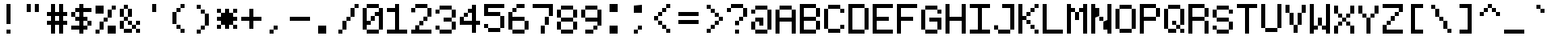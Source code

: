 SplineFontDB: 3.2
FontName: 5x7ascii
FullName: 5x7ascii
FamilyName: F5x7ascii
Weight: Regular
Copyright: Copyright (c) 2020, Indiana Kernick
UComments: "2019-3-31: Created with FontForge (http://fontforge.org)"
Version: 001.000
ItalicAngle: 0
UnderlinePosition: 0
UnderlineWidth: 0
Ascent: 16
Descent: 0
InvalidEm: 0
LayerCount: 2
Layer: 0 0 "Back" 1
Layer: 1 0 "Fore" 0
XUID: [1021 489 430796462 7463168]
StyleMap: 0x0000
FSType: 0
OS2Version: 0
OS2_WeightWidthSlopeOnly: 0
OS2_UseTypoMetrics: 1
CreationTime: 1554010451
ModificationTime: 1592381313
PfmFamily: 17
TTFWeight: 400
TTFWidth: 5
LineGap: 2
VLineGap: 0
OS2TypoAscent: 0
OS2TypoAOffset: 1
OS2TypoDescent: 0
OS2TypoDOffset: 1
OS2TypoLinegap: 2
OS2WinAscent: 0
OS2WinAOffset: 1
OS2WinDescent: 0
OS2WinDOffset: 1
HheadAscent: 0
HheadAOffset: 1
HheadDescent: 0
HheadDOffset: 1
OS2Vendor: 'PfEd'
MarkAttachClasses: 1
DEI: 91125
LangName: 1033
Encoding: UnicodeBmp
UnicodeInterp: none
NameList: AGL For New Fonts
DisplaySize: -48
AntiAlias: 0
FitToEm: 0
WinInfo: 0 27 8
BeginPrivate: 0
EndPrivate
Grid
0 0 m 5
 0 14 l 5
 10 14 l 5
 10 0 l 5
 0 0 l 5
EndSplineSet
TeXData: 1 0 0 786432 393216 262144 655360 1048576 262144 783286 444596 497025 792723 393216 433062 380633 303038 157286 324010 404750 52429 2506097 1059062 262144
BeginChars: 65537 115

StartChar: exclam
Encoding: 33 33 0
Width: 12
VWidth: 0
Flags: HW
LayerCount: 2
Fore
SplineSet
4 2 m 29
 6 2 l 25
 6 0 l 25
 4 0 l 25
 4 2 l 29
4 14 m 1
 6 14 l 1
 6 4 l 1
 4 4 l 1
 4 14 l 1
EndSplineSet
Validated: 1
EndChar

StartChar: quotedbl
Encoding: 34 34 1
Width: 12
VWidth: 0
Flags: HW
LayerCount: 2
Fore
SplineSet
2 14 m 29
 4 14 l 25
 4 10 l 25
 2 10 l 25
 2 14 l 29
6 14 m 25
 8 14 l 25
 8 10 l 25
 6 10 l 25
 6 14 l 25
EndSplineSet
Validated: 1
EndChar

StartChar: numbersign
Encoding: 35 35 2
Width: 12
VWidth: 0
Flags: HW
LayerCount: 2
Fore
SplineSet
6 8 m 29
 4 8 l 25
 4 6 l 25
 6 6 l 25
 6 8 l 29
2 14 m 25
 4 14 l 25
 4 10 l 25
 6 10 l 25
 6 14 l 25
 8 14 l 25
 8 10 l 25
 10 10 l 25
 10 8 l 25
 8 8 l 25
 8 6 l 25
 10 6 l 25
 10 4 l 25
 8 4 l 25
 8 0 l 25
 6 0 l 25
 6 4 l 25
 4 4 l 25
 4 0 l 25
 2 0 l 25
 2 4 l 25
 0 4 l 25
 0 6 l 25
 2 6 l 25
 2 8 l 25
 0 8 l 25
 0 10 l 25
 2 10 l 25
 2 14 l 25
EndSplineSet
Validated: 1
EndChar

StartChar: dollar
Encoding: 36 36 3
Width: 12
VWidth: 0
Flags: HW
LayerCount: 2
Fore
SplineSet
8 6 m 5
 8 4 l 5
 10 4 l 5
 10 6 l 5
 8 6 l 5
0 10 m 1
 0 8 l 1
 2 8 l 1
 2 10 l 1
 0 10 l 1
4 14 m 25
 6 14 l 25
 6 12 l 25
 10 12 l 1
 10 10 l 1
 6 10 l 25
 6 8 l 25
 8 8 l 25
 8 6 l 25
 6 6 l 25
 6 4 l 25
 8 4 l 25
 8 2 l 25
 6 2 l 25
 6 0 l 25
 4 0 l 25
 4 2 l 25
 0 2 l 25
 0 4 l 25
 4 4 l 25
 4 6 l 25
 2 6 l 25
 2 8 l 25
 4 8 l 25
 4 10 l 25
 2 10 l 25
 2 12 l 25
 4 12 l 25
 4 14 l 25
EndSplineSet
Validated: 5
EndChar

StartChar: percent
Encoding: 37 37 4
Width: 12
VWidth: 0
Flags: HW
LayerCount: 2
Fore
SplineSet
0 14 m 1
 0 10 l 1
 4 10 l 1
 4 14 l 1
 0 14 l 1
10 0 m 1
 10 4 l 1
 6 4 l 1
 6 0 l 1
 10 0 l 1
6 8 m 1
 6 6 l 1
 4 6 l 1
 4 8 l 1
 6 8 l 1
6 12 m 1
 6 8 l 1
 8 8 l 1
 8 12 l 1
 6 12 l 1
2 2 m 1
 2 6 l 1
 4 6 l 1
 4 2 l 5
 2 2 l 1
0 0 m 1
 0 2 l 1
 2 2 l 1
 2 0 l 1
 0 0 l 1
8 14 m 1
 8 12 l 1
 10 12 l 1
 10 14 l 1
 8 14 l 1
EndSplineSet
Validated: 5
EndChar

StartChar: ampersand
Encoding: 38 38 5
Width: 12
VWidth: 0
Flags: HW
LayerCount: 2
Fore
SplineSet
6 6 m 5
 6 4 l 5
 4 4 l 5
 4 6 l 5
 6 6 l 5
10 6 m 1
 10 4 l 1
 8 4 l 1
 8 6 l 1
 10 6 l 1
8 2 m 1
 8 0 l 1
 10 0 l 1
 10 2 l 1
 8 2 l 1
6 4 m 1
 6 2 l 1
 8 2 l 1
 8 4 l 1
 6 4 l 1
2 2 m 1
 2 0 l 1
 6 0 l 1
 6 2 l 1
 2 2 l 1
2 6 m 1
 2 2 l 1
 0 2 l 1
 0 6 l 1
 2 6 l 1
4 8 m 1
 4 6 l 1
 2 6 l 1
 2 8 l 1
 4 8 l 1
4 12 m 1
 4 8 l 1
 6 8 l 1
 6 12 l 1
 4 12 l 1
2 12 m 1
 2 8 l 1
 0 8 l 1
 0 12 l 1
 2 12 l 1
2 14 m 1
 2 12 l 1
 4 12 l 1
 4 14 l 1
 2 14 l 1
EndSplineSet
Validated: 5
EndChar

StartChar: quotesingle
Encoding: 39 39 6
Width: 12
VWidth: 0
Flags: HW
LayerCount: 2
Fore
SplineSet
6 14 m 5
 6 10 l 5
 4 10 l 5
 4 14 l 5
 6 14 l 5
EndSplineSet
Validated: 1
EndChar

StartChar: parenleft
Encoding: 40 40 7
Width: 12
VWidth: 0
Flags: HW
LayerCount: 2
Fore
SplineSet
6 2 m 5
 6 0 l 5
 8 0 l 5
 8 2 l 5
 6 2 l 5
4 4 m 1
 4 2 l 1
 6 2 l 1
 6 4 l 1
 4 4 l 1
6 12 m 1
 6 14 l 1
 8 14 l 1
 8 12 l 1
 6 12 l 1
4 10 m 1
 4 12 l 1
 6 12 l 1
 6 10 l 1
 4 10 l 1
2 10 m 1
 2 4 l 1
 4 4 l 1
 4 10 l 1
 2 10 l 1
EndSplineSet
Validated: 5
EndChar

StartChar: parenright
Encoding: 41 41 8
Width: 12
VWidth: 0
Flags: HW
LayerCount: 2
Fore
SplineSet
4 2 m 5
 4 0 l 5
 2 0 l 5
 2 2 l 5
 4 2 l 5
6 4 m 1
 6 2 l 1
 4 2 l 1
 4 4 l 1
 6 4 l 1
6 10 m 1
 6 4 l 1
 8 4 l 1
 8 10 l 1
 6 10 l 1
4 12 m 1
 4 10 l 1
 6 10 l 1
 6 12 l 1
 4 12 l 1
2 14 m 1
 2 12 l 1
 4 12 l 1
 4 14 l 1
 2 14 l 1
EndSplineSet
Validated: 5
EndChar

StartChar: asterisk
Encoding: 42 42 9
Width: 12
VWidth: 0
Flags: HW
LayerCount: 2
Fore
SplineSet
4 12 m 29
 6 12 l 25
 6 10 l 25
 8 10 l 25
 8 8 l 25
 10 8 l 25
 10 6 l 25
 8 6 l 25
 8 4 l 25
 6 4 l 25
 6 2 l 25
 4 2 l 25
 4 4 l 25
 2 4 l 25
 2 6 l 25
 0 6 l 25
 0 8 l 25
 2 8 l 25
 2 10 l 25
 4 10 l 25
 4 12 l 29
8 4 m 1
 8 2 l 1
 10 2 l 1
 10 4 l 1
 8 4 l 1
2 4 m 1
 2 2 l 1
 0 2 l 1
 0 4 l 1
 2 4 l 1
8 12 m 1
 8 10 l 1
 10 10 l 1
 10 12 l 1
 8 12 l 1
0 12 m 1
 0 10 l 1
 2 10 l 1
 2 12 l 1
 0 12 l 1
EndSplineSet
Validated: 5
EndChar

StartChar: plus
Encoding: 43 43 10
Width: 12
VWidth: 0
Flags: HW
LayerCount: 2
Fore
SplineSet
4 12 m 29
 6 12 l 25
 6 8 l 25
 10 8 l 25
 10 6 l 25
 6 6 l 25
 6 2 l 25
 4 2 l 25
 4 6 l 25
 0 6 l 25
 0 8 l 25
 4 8 l 25
 4 12 l 29
EndSplineSet
Validated: 1
EndChar

StartChar: comma
Encoding: 44 44 11
Width: 12
VWidth: 0
Flags: HW
LayerCount: 2
Fore
SplineSet
4 4 m 29
 6 4 l 25
 6 2 l 25
 4 2 l 25
 4 4 l 29
2 0 m 25
 2 2 l 25
 4 2 l 25
 4 0 l 25
 2 0 l 25
EndSplineSet
Validated: 5
EndChar

StartChar: hyphen
Encoding: 45 45 12
Width: 12
VWidth: 0
Flags: HW
LayerCount: 2
Fore
SplineSet
0 8 m 29
 10 8 l 25
 10 6 l 25
 0 6 l 25
 0 8 l 29
EndSplineSet
Validated: 1
EndChar

StartChar: period
Encoding: 46 46 13
Width: 12
VWidth: 0
Flags: HW
LayerCount: 2
Fore
SplineSet
2 0 m 5
 2 4 l 5
 6 4 l 5
 6 0 l 5
 2 0 l 5
EndSplineSet
Validated: 1
EndChar

StartChar: slash
Encoding: 47 47 14
Width: 12
VWidth: 0
Flags: HW
LayerCount: 2
Fore
SplineSet
8 12 m 5
 8 14 l 5
 10 14 l 5
 10 12 l 5
 8 12 l 5
6 8 m 1
 6 12 l 1
 8 12 l 1
 8 8 l 1
 6 8 l 1
4 6 m 1
 4 8 l 1
 6 8 l 1
 6 6 l 1
 4 6 l 1
2 2 m 1
 2 6 l 1
 4 6 l 1
 4 2 l 1
 2 2 l 1
0 0 m 1
 0 2 l 1
 2 2 l 1
 2 0 l 1
 0 0 l 1
EndSplineSet
Validated: 5
EndChar

StartChar: zero
Encoding: 48 48 15
Width: 12
VWidth: 0
Flags: HW
LayerCount: 2
Fore
SplineSet
8 12 m 29
 10 12 l 25
 10 2 l 25
 8 2 l 25
 8 8 l 25
 6 8 l 25
 6 10 l 25
 8 10 l 25
 8 12 l 29
0 12 m 25
 2 12 l 25
 2 6 l 25
 4 6 l 25
 4 4 l 25
 2 4 l 25
 2 2 l 25
 0 2 l 25
 0 12 l 25
4 8 m 1
 4 6 l 1
 6 6 l 1
 6 8 l 1
 4 8 l 1
2 0 m 1
 2 2 l 1
 8 2 l 1
 8 0 l 1
 2 0 l 1
2 14 m 1
 2 12 l 1
 8 12 l 1
 8 14 l 1
 2 14 l 1
EndSplineSet
Validated: 5
EndChar

StartChar: one
Encoding: 49 49 16
Width: 12
VWidth: 0
Flags: HW
LayerCount: 2
Fore
SplineSet
4 14 m 25
 6 14 l 25
 6 2 l 1
 10 2 l 1
 10 0 l 1
 0 0 l 1
 0 2 l 1
 4 2 l 1
 4 10 l 1
 0 10 l 1
 0 12 l 5
 4 12 l 1
 4 14 l 25
EndSplineSet
Validated: 1
EndChar

StartChar: two
Encoding: 50 50 17
Width: 12
VWidth: 0
Flags: HW
LayerCount: 2
Fore
SplineSet
2 4 m 29
 4 4 l 25
 4 2 l 25
 10 2 l 25
 10 0 l 25
 0 0 l 25
 0 2 l 25
 2 2 l 25
 2 4 l 29
4 6 m 1
 4 4 l 1
 6 4 l 1
 6 6 l 1
 4 6 l 1
8 8 m 1
 8 6 l 1
 6 6 l 1
 6 8 l 1
 8 8 l 1
8 12 m 1
 8 8 l 1
 10 8 l 1
 10 12 l 1
 8 12 l 1
2 12 m 1
 2 14 l 1
 8 14 l 1
 8 12 l 1
 2 12 l 1
0 12 m 1
 0 10 l 1
 2 10 l 1
 2 12 l 1
 0 12 l 1
EndSplineSet
Validated: 5
EndChar

StartChar: three
Encoding: 51 51 18
Width: 12
VWidth: 0
Flags: HW
LayerCount: 2
Fore
SplineSet
0 4 m 5
 0 2 l 5
 2 2 l 5
 2 4 l 5
 0 4 l 5
8 2 m 1
 8 0 l 1
 2 0 l 1
 2 2 l 1
 8 2 l 1
8 6 m 1
 8 2 l 1
 10 2 l 1
 10 6 l 1
 8 6 l 1
8 8 m 1
 8 6 l 1
 4 6 l 1
 4 8 l 1
 8 8 l 1
8 12 m 1
 8 8 l 1
 10 8 l 1
 10 12 l 1
 8 12 l 1
2 14 m 1
 2 12 l 1
 8 12 l 1
 8 14 l 1
 2 14 l 1
0 12 m 1
 0 10 l 1
 2 10 l 1
 2 12 l 1
 0 12 l 1
EndSplineSet
Validated: 5
EndChar

StartChar: four
Encoding: 52 52 19
Width: 12
VWidth: 0
Flags: HW
LayerCount: 2
Fore
SplineSet
2 10 m 5
 2 8 l 5
 4 8 l 5
 4 10 l 5
 2 10 l 5
8 0 m 25
 8 4 l 25
 10 4 l 25
 10 6 l 25
 8 6 l 25
 8 14 l 25
 6 14 l 25
 6 12 l 25
 4 12 l 25
 4 10 l 25
 6 10 l 25
 6 6 l 25
 2 6 l 25
 2 8 l 25
 0 8 l 25
 0 4 l 25
 6 4 l 25
 6 0 l 25
 8 0 l 25
EndSplineSet
Validated: 5
EndChar

StartChar: five
Encoding: 53 53 20
Width: 12
VWidth: 0
Flags: HW
LayerCount: 2
Fore
SplineSet
2 10 m 1053
0 14 m 25
 10 14 l 25
 10 12 l 25
 2 12 l 25
 2 10 l 25
 8 10 l 25
 8 8 l 25
 0 8 l 25
 0 14 l 25
8 2 m 1
 8 8 l 1
 10 8 l 1
 10 2 l 1
 8 2 l 1
2 2 m 1
 2 0 l 1
 8 0 l 1
 8 2 l 1
 2 2 l 1
0 4 m 1
 0 2 l 1
 2 2 l 1
 2 4 l 1
 0 4 l 1
EndSplineSet
Validated: 5
EndChar

StartChar: six
Encoding: 54 54 21
Width: 12
VWidth: 0
Flags: HW
LayerCount: 2
Fore
SplineSet
0 10 m 29
 2 10 l 25
 2 8 l 25
 8 8 l 25
 8 6 l 25
 2 6 l 25
 2 2 l 25
 0 2 l 25
 0 10 l 29
4 12 m 1
 4 14 l 1
 8 14 l 1
 8 12 l 1
 4 12 l 1
2 10 m 1
 2 12 l 1
 4 12 l 1
 4 10 l 1
 2 10 l 1
8 2 m 1
 8 6 l 1
 10 6 l 1
 10 2 l 1
 8 2 l 1
2 0 m 1
 2 2 l 1
 8 2 l 1
 8 0 l 1
 2 0 l 1
EndSplineSet
Validated: 5
EndChar

StartChar: seven
Encoding: 55 55 22
Width: 12
VWidth: 0
Flags: HW
LayerCount: 2
Fore
SplineSet
0 14 m 29
 10 14 l 25
 10 8 l 25
 8 8 l 25
 8 12 l 25
 0 12 l 25
 0 14 l 29
6 4 m 1
 6 8 l 1
 8 8 l 1
 8 4 l 1
 6 4 l 1
4 0 m 1
 4 4 l 1
 6 4 l 1
 6 0 l 1
 4 0 l 1
EndSplineSet
Validated: 5
EndChar

StartChar: eight
Encoding: 56 56 23
Width: 12
VWidth: 0
Flags: HW
LayerCount: 2
Fore
SplineSet
8 12 m 5
 8 8 l 5
 10 8 l 5
 10 12 l 5
 8 12 l 5
8 6 m 1
 8 2 l 1
 10 2 l 1
 10 6 l 1
 8 6 l 1
0 6 m 1
 0 2 l 1
 2 2 l 1
 2 6 l 1
 0 6 l 1
2 12 m 1
 2 8 l 1
 0 8 l 1
 0 12 l 1
 2 12 l 1
2 8 m 1
 2 6 l 1
 8 6 l 1
 8 8 l 1
 2 8 l 1
2 0 m 1
 2 2 l 1
 8 2 l 1
 8 0 l 1
 2 0 l 1
2 14 m 1
 2 12 l 1
 8 12 l 1
 8 14 l 1
 2 14 l 1
EndSplineSet
Validated: 5
EndChar

StartChar: nine
Encoding: 57 57 24
Width: 12
VWidth: 0
Flags: HW
LayerCount: 2
Fore
SplineSet
8 12 m 29
 10 12 l 25
 10 4 l 25
 8 4 l 25
 8 6 l 25
 2 6 l 25
 2 8 l 25
 8 8 l 25
 8 12 l 29
2 12 m 1
 2 8 l 1
 0 8 l 1
 0 12 l 1
 2 12 l 1
2 14 m 1
 2 12 l 1
 8 12 l 1
 8 14 l 1
 2 14 l 1
6 2 m 1
 6 4 l 1
 8 4 l 1
 8 2 l 1
 6 2 l 1
2 0 m 1
 2 2 l 1
 6 2 l 1
 6 0 l 1
 2 0 l 1
EndSplineSet
Validated: 5
EndChar

StartChar: colon
Encoding: 58 58 25
Width: 12
VWidth: 0
Flags: HW
LayerCount: 2
Fore
SplineSet
2 10 m 29
 2 14 l 25
 6 14 l 25
 6 10 l 25
 2 10 l 29
2 0 m 1
 2 4 l 1
 6 4 l 1
 6 0 l 1
 2 0 l 1
EndSplineSet
Validated: 1
EndChar

StartChar: semicolon
Encoding: 59 59 26
Width: 12
VWidth: 0
Flags: HW
LayerCount: 2
Fore
SplineSet
4 2 m 5
 4 4 l 5
 6 4 l 5
 6 2 l 5
 4 2 l 5
2 0 m 1
 2 2 l 1
 4 2 l 1
 4 0 l 1
 2 0 l 1
2 14 m 1
 2 10 l 1
 6 10 l 1
 6 14 l 1
 2 14 l 1
EndSplineSet
Validated: 5
EndChar

StartChar: less
Encoding: 60 60 27
Width: 12
VWidth: 0
Flags: HW
LayerCount: 2
Fore
SplineSet
6 2 m 5
 6 0 l 5
 8 0 l 5
 8 2 l 5
 6 2 l 5
4 2 m 1
 4 4 l 1
 6 4 l 1
 6 2 l 1
 4 2 l 1
2 6 m 1
 2 4 l 1
 4 4 l 1
 4 6 l 1
 2 6 l 1
6 12 m 1
 6 14 l 1
 8 14 l 1
 8 12 l 1
 6 12 l 1
4 10 m 1
 4 12 l 1
 6 12 l 1
 6 10 l 1
 4 10 l 1
2 8 m 1
 2 10 l 1
 4 10 l 1
 4 8 l 1
 2 8 l 1
0 8 m 1
 0 6 l 1
 2 6 l 1
 2 8 l 1
 0 8 l 1
EndSplineSet
Validated: 5
EndChar

StartChar: equal
Encoding: 61 61 28
Width: 12
VWidth: 0
Flags: HW
LayerCount: 2
Fore
SplineSet
0 6 m 29
 10 6 l 25
 10 4 l 25
 0 4 l 25
 0 6 l 29
0 10 m 25
 10 10 l 25
 10 8 l 25
 0 8 l 25
 0 10 l 25
EndSplineSet
Validated: 1
EndChar

StartChar: greater
Encoding: 62 62 29
Width: 12
VWidth: 0
Flags: HW
LayerCount: 2
Fore
SplineSet
2 2 m 5
 2 0 l 5
 4 0 l 5
 4 2 l 5
 2 2 l 5
6 4 m 1
 6 2 l 1
 4 2 l 1
 4 4 l 1
 6 4 l 1
8 6 m 1
 8 4 l 1
 6 4 l 1
 6 6 l 1
 8 6 l 1
8 6 m 1
 8 8 l 1
 10 8 l 1
 10 6 l 1
 8 6 l 1
6 10 m 1
 6 8 l 1
 8 8 l 1
 8 10 l 1
 6 10 l 1
4 12 m 1
 4 10 l 1
 6 10 l 1
 6 12 l 1
 4 12 l 1
2 14 m 1
 2 12 l 1
 4 12 l 1
 4 14 l 1
 2 14 l 1
EndSplineSet
Validated: 5
EndChar

StartChar: question
Encoding: 63 63 30
Width: 12
VWidth: 0
Flags: HW
LayerCount: 2
Fore
SplineSet
2 12 m 1
 2 10 l 1
 0 10 l 1
 0 12 l 1
 2 12 l 1
8 14 m 1
 8 12 l 1
 2 12 l 1
 2 14 l 1
 8 14 l 1
8 8 m 1
 8 12 l 1
 10 12 l 1
 10 8 l 5
 8 8 l 1
6 6 m 1
 6 8 l 1
 8 8 l 1
 8 6 l 1
 6 6 l 1
6 4 m 1
 6 6 l 1
 4 6 l 1
 4 4 l 1
 6 4 l 1
4 0 m 1
 4 2 l 1
 6 2 l 1
 6 0 l 1
 4 0 l 1
EndSplineSet
Validated: 5
EndChar

StartChar: at
Encoding: 64 64 31
Width: 12
VWidth: 0
Flags: HW
LayerCount: 2
Fore
SplineSet
2 8 m 29
 6 8 l 25
 6 4 l 25
 4 4 l 25
 4 6 l 25
 2 6 l 25
 2 8 l 29
2 2 m 1
 2 6 l 1
 0 6 l 1
 0 2 l 1
 2 2 l 1
8 2 m 1
 8 0 l 1
 2 0 l 1
 2 2 l 1
 8 2 l 1
8 12 m 1
 10 12 l 1
 10 2 l 1
 8 2 l 1
 8 12 l 1
2 14 m 1
 2 12 l 1
 8 12 l 1
 8 14 l 1
 2 14 l 1
0 12 m 1
 0 10 l 1
 2 10 l 1
 2 12 l 1
 0 12 l 1
EndSplineSet
Validated: 5
EndChar

StartChar: A
Encoding: 65 65 32
Width: 12
VWidth: 0
Flags: HW
LayerCount: 2
Fore
SplineSet
0 12 m 29
 2 12 l 25
 2 8 l 25
 8 8 l 25
 8 12 l 25
 10 12 l 25
 10 0 l 25
 8 0 l 25
 8 6 l 25
 2 6 l 25
 2 0 l 25
 0 0 l 25
 0 12 l 29
2 14 m 1
 2 12 l 1
 8 12 l 1
 8 14 l 1
 2 14 l 1
EndSplineSet
Validated: 5
EndChar

StartChar: B
Encoding: 66 66 33
Width: 12
VWidth: 0
Flags: HW
LayerCount: 2
Fore
SplineSet
0 14 m 29
 8 14 l 25
 8 12 l 25
 2 12 l 25
 2 8 l 25
 8 8 l 25
 8 6 l 25
 2 6 l 25
 2 2 l 25
 8 2 l 25
 8 0 l 25
 0 0 l 25
 0 14 l 29
10 6 m 1
 10 2 l 1
 8 2 l 1
 8 6 l 1
 10 6 l 1
10 12 m 1
 10 8 l 1
 8 8 l 1
 8 12 l 1
 10 12 l 1
EndSplineSet
Validated: 5
EndChar

StartChar: C
Encoding: 67 67 34
Width: 12
VWidth: 0
Flags: HW
LayerCount: 2
Fore
SplineSet
8 4 m 5
 8 2 l 5
 10 2 l 5
 10 4 l 5
 8 4 l 5
8 12 m 1
 8 10 l 1
 10 10 l 1
 10 12 l 1
 8 12 l 1
2 2 m 1
 2 0 l 1
 8 0 l 1
 8 2 l 1
 2 2 l 1
2 14 m 1
 2 12 l 1
 8 12 l 1
 8 14 l 1
 2 14 l 1
0 12 m 1
 2 12 l 1
 2 2 l 1
 0 2 l 1
 0 12 l 1
EndSplineSet
Validated: 5
EndChar

StartChar: D
Encoding: 68 68 35
Width: 12
VWidth: 0
Flags: HW
LayerCount: 2
Fore
SplineSet
0 14 m 29
 8 14 l 25
 8 12 l 25
 2 12 l 25
 2 2 l 25
 8 2 l 25
 8 0 l 25
 0 0 l 25
 0 14 l 29
8 12 m 1
 10 12 l 1
 10 2 l 1
 8 2 l 1
 8 12 l 1
EndSplineSet
Validated: 5
EndChar

StartChar: E
Encoding: 69 69 36
Width: 12
VWidth: 0
Flags: HW
LayerCount: 2
Fore
SplineSet
0 14 m 29
 10 14 l 25
 10 12 l 25
 2 12 l 25
 2 8 l 25
 8 8 l 25
 8 6 l 25
 2 6 l 25
 2 2 l 25
 10 2 l 25
 10 0 l 25
 0 0 l 25
 0 14 l 29
EndSplineSet
Validated: 1
EndChar

StartChar: F
Encoding: 70 70 37
Width: 12
VWidth: 0
Flags: HW
LayerCount: 2
Fore
SplineSet
0 14 m 29
 10 14 l 25
 10 12 l 25
 2 12 l 25
 2 8 l 25
 8 8 l 25
 8 6 l 25
 2 6 l 25
 2 0 l 25
 0 0 l 25
 0 14 l 29
EndSplineSet
Validated: 1
EndChar

StartChar: G
Encoding: 71 71 38
Width: 12
VWidth: 0
Flags: HW
LayerCount: 2
Fore
SplineSet
10 2 m 1
 8 2 l 1
 8 6 l 25
 4 6 l 25
 4 8 l 25
 10 8 l 25
 10 2 l 1
2 0 m 1
 2 2 l 1
 8 2 l 1
 8 0 l 1
 2 0 l 1
2 12 m 1
 2 2 l 1
 0 2 l 1
 0 12 l 1
 2 12 l 1
8 12 m 1
 8 10 l 1
 10 10 l 1
 10 12 l 1
 8 12 l 1
2 14 m 1
 2 12 l 1
 8 12 l 1
 8 14 l 1
 2 14 l 1
EndSplineSet
Validated: 5
EndChar

StartChar: H
Encoding: 72 72 39
Width: 12
VWidth: 0
Flags: HW
LayerCount: 2
Fore
SplineSet
0 14 m 29
 2 14 l 25
 2 8 l 25
 8 8 l 25
 8 14 l 25
 10 14 l 25
 10 0 l 25
 8 0 l 25
 8 6 l 25
 2 6 l 25
 2 0 l 25
 0 0 l 25
 0 14 l 29
EndSplineSet
Validated: 1
EndChar

StartChar: I
Encoding: 73 73 40
Width: 12
VWidth: 0
Flags: HW
LayerCount: 2
Fore
SplineSet
0 14 m 1
 10 14 l 1
 10 12 l 1
 6 12 l 1
 6 2 l 1
 10 2 l 5
 10 0 l 1
 0 0 l 1
 0 2 l 1
 4 2 l 1
 4 12 l 1
 0 12 l 1
 0 14 l 1
EndSplineSet
Validated: 1
EndChar

StartChar: J
Encoding: 74 74 41
Width: 12
VWidth: 0
Flags: HW
LayerCount: 2
Fore
SplineSet
4 14 m 25
 10 14 l 25
 10 2 l 25
 8 2 l 25
 8 12 l 25
 4 12 l 25
 4 14 l 25
0 4 m 1
 0 2 l 1
 2 2 l 1
 2 4 l 1
 0 4 l 1
8 2 m 1
 8 0 l 5
 2 0 l 1
 2 2 l 1
 8 2 l 1
EndSplineSet
Validated: 5
EndChar

StartChar: K
Encoding: 75 75 42
Width: 12
VWidth: 0
Flags: HW
LayerCount: 2
Fore
SplineSet
8 2 m 5
 8 0 l 5
 10 0 l 5
 10 2 l 5
 8 2 l 5
6 4 m 1
 6 2 l 1
 8 2 l 1
 8 4 l 1
 6 4 l 1
4 6 m 1
 4 4 l 1
 6 4 l 1
 6 6 l 1
 4 6 l 1
8 12 m 1
 8 14 l 1
 10 14 l 1
 10 12 l 1
 8 12 l 1
6 10 m 1
 6 12 l 1
 8 12 l 1
 8 10 l 1
 6 10 l 1
4 8 m 1
 4 10 l 1
 6 10 l 1
 6 8 l 1
 4 8 l 1
0 14 m 25
 2 14 l 25
 2 8 l 25
 4 8 l 25
 4 6 l 25
 2 6 l 25
 2 0 l 25
 0 0 l 25
 0 14 l 25
EndSplineSet
Validated: 5
EndChar

StartChar: L
Encoding: 76 76 43
Width: 12
VWidth: 0
Flags: HW
LayerCount: 2
Fore
SplineSet
0 14 m 29
 2 14 l 25
 2 2 l 25
 10 2 l 25
 10 0 l 25
 0 0 l 25
 0 14 l 29
EndSplineSet
Validated: 1
EndChar

StartChar: M
Encoding: 77 77 44
Width: 12
VWidth: 0
Flags: HW
LayerCount: 2
Fore
SplineSet
4 10 m 1
 4 6 l 1
 6 6 l 5
 6 10 l 1
 4 10 l 1
10 0 m 25
 8 0 l 25
 8 10 l 25
 6 10 l 25
 6 12 l 25
 8 12 l 25
 8 14 l 25
 10 14 l 25
 10 0 l 25
0 0 m 25
 0 14 l 25
 2 14 l 25
 2 12 l 25
 4 12 l 25
 4 10 l 25
 2 10 l 25
 2 0 l 25
 0 0 l 25
EndSplineSet
Validated: 5
EndChar

StartChar: N
Encoding: 78 78 45
Width: 12
VWidth: 0
Flags: HW
LayerCount: 2
Fore
SplineSet
4 8 m 1
 4 6 l 1
 6 6 l 1
 6 8 l 1
 4 8 l 1
8 14 m 1
 10 14 l 25
 10 0 l 25
 8 0 l 1
 8 2 l 1
 6 2 l 1
 6 6 l 1
 8 6 l 5
 8 14 l 1
0 14 m 25
 2 14 l 1
 2 12 l 1
 4 12 l 1
 4 8 l 1
 2 8 l 1
 2 0 l 1
 0 0 l 25
 0 14 l 25
EndSplineSet
Validated: 5
EndChar

StartChar: O
Encoding: 79 79 46
Width: 12
VWidth: 0
Flags: HW
LayerCount: 2
Fore
SplineSet
8 2 m 5
 8 12 l 5
 10 12 l 5
 10 2 l 5
 8 2 l 5
2 2 m 1
 2 0 l 1
 8 0 l 1
 8 2 l 1
 2 2 l 1
0 12 m 1
 2 12 l 1
 2 2 l 1
 0 2 l 1
 0 12 l 1
2 14 m 1
 2 12 l 1
 8 12 l 1
 8 14 l 1
 2 14 l 1
EndSplineSet
Validated: 5
EndChar

StartChar: P
Encoding: 80 80 47
Width: 12
VWidth: 0
Flags: HW
LayerCount: 2
Fore
SplineSet
0 14 m 29
 8 14 l 25
 8 12 l 25
 2 12 l 25
 2 8 l 25
 8 8 l 25
 8 6 l 25
 2 6 l 25
 2 0 l 25
 0 0 l 25
 0 14 l 29
8 12 m 1
 8 8 l 1
 10 8 l 1
 10 12 l 1
 8 12 l 1
EndSplineSet
Validated: 5
EndChar

StartChar: Q
Encoding: 81 81 48
Width: 12
VWidth: 0
Flags: HW
LayerCount: 2
Fore
SplineSet
8 4 m 5
 8 12 l 5
 10 12 l 5
 10 4 l 5
 8 4 l 5
4 6 m 1
 4 4 l 1
 6 4 l 1
 6 6 l 1
 4 6 l 1
8 2 m 1
 8 0 l 1
 10 0 l 1
 10 2 l 1
 8 2 l 1
6 4 m 1
 6 2 l 1
 8 2 l 1
 8 4 l 1
 6 4 l 1
2 2 m 1
 2 0 l 1
 6 0 l 1
 6 2 l 1
 2 2 l 1
2 12 m 1
 2 2 l 1
 0 2 l 1
 0 12 l 1
 2 12 l 1
2 14 m 1
 2 12 l 1
 8 12 l 1
 8 14 l 1
 2 14 l 1
EndSplineSet
Validated: 5
EndChar

StartChar: R
Encoding: 82 82 49
Width: 12
VWidth: 0
Flags: HW
LayerCount: 2
Fore
SplineSet
0 14 m 29
 8 14 l 25
 8 12 l 25
 2 12 l 25
 2 8 l 25
 8 8 l 25
 8 6 l 25
 2 6 l 25
 2 0 l 25
 0 0 l 25
 0 14 l 29
8 6 m 1
 8 0 l 1
 10 0 l 1
 10 6 l 1
 8 6 l 1
10 12 m 1
 10 8 l 1
 8 8 l 1
 8 12 l 1
 10 12 l 1
EndSplineSet
Validated: 5
EndChar

StartChar: S
Encoding: 83 83 50
Width: 12
VWidth: 0
Flags: HW
LayerCount: 2
Fore
SplineSet
8 12 m 5
 8 10 l 5
 10 10 l 5
 10 12 l 5
 8 12 l 5
0 4 m 1
 0 2 l 1
 2 2 l 1
 2 4 l 1
 0 4 l 1
8 6 m 1
 8 2 l 1
 10 2 l 1
 10 6 l 1
 8 6 l 1
2 12 m 1
 2 8 l 1
 0 8 l 1
 0 12 l 1
 2 12 l 1
2 8 m 1
 2 6 l 1
 8 6 l 1
 8 8 l 1
 2 8 l 1
2 0 m 1
 2 2 l 1
 8 2 l 1
 8 0 l 1
 2 0 l 1
2 14 m 1
 2 12 l 1
 8 12 l 1
 8 14 l 1
 2 14 l 1
EndSplineSet
Validated: 5
EndChar

StartChar: T
Encoding: 84 84 51
Width: 12
VWidth: 0
Flags: HW
LayerCount: 2
Fore
SplineSet
0 14 m 29
 10 14 l 25
 10 12 l 25
 6 12 l 25
 6 0 l 25
 4 0 l 25
 4 12 l 25
 0 12 l 25
 0 14 l 29
EndSplineSet
Validated: 1
EndChar

StartChar: U
Encoding: 85 85 52
Width: 12
VWidth: 0
Flags: HW
LayerCount: 2
Fore
SplineSet
8 2 m 5
 8 14 l 5
 10 14 l 5
 10 2 l 5
 8 2 l 5
2 2 m 1
 2 0 l 1
 8 0 l 1
 8 2 l 1
 2 2 l 1
0 14 m 1
 2 14 l 1
 2 2 l 1
 0 2 l 1
 0 14 l 1
EndSplineSet
Validated: 5
EndChar

StartChar: V
Encoding: 86 86 53
Width: 12
VWidth: 0
Flags: HW
LayerCount: 2
Fore
SplineSet
4 4 m 1
 4 0 l 5
 6 0 l 1
 6 4 l 1
 4 4 l 1
6 10 m 1
 6 4 l 1
 8 4 l 1
 8 10 l 1
 6 10 l 1
2 10 m 1
 2 4 l 1
 4 4 l 1
 4 10 l 1
 2 10 l 1
8 14 m 1
 8 10 l 1
 10 10 l 1
 10 14 l 1
 8 14 l 1
0 14 m 1
 0 10 l 1
 2 10 l 1
 2 14 l 1
 0 14 l 1
EndSplineSet
Validated: 5
EndChar

StartChar: W
Encoding: 87 87 54
Width: 12
VWidth: 0
Flags: HW
LayerCount: 2
Fore
SplineSet
4 4 m 1
 4 8 l 1
 6 8 l 5
 6 4 l 1
 4 4 l 1
8 14 m 25
 10 14 l 25
 10 0 l 25
 8 0 l 25
 8 2 l 25
 6 2 l 25
 6 4 l 25
 8 4 l 25
 8 14 l 25
0 14 m 25
 2 14 l 25
 2 4 l 25
 4 4 l 25
 4 2 l 25
 2 2 l 25
 2 0 l 25
 0 0 l 25
 0 14 l 25
EndSplineSet
Validated: 5
EndChar

StartChar: X
Encoding: 88 88 55
Width: 12
VWidth: 0
Flags: HW
LayerCount: 2
Fore
SplineSet
2 4 m 1
 2 0 l 1
 0 0 l 1
 0 4 l 1
 2 4 l 1
4 8 m 1
 4 6 l 1
 6 6 l 1
 6 8 l 1
 4 8 l 1
8 4 m 1
 8 0 l 1
 10 0 l 1
 10 4 l 1
 8 4 l 1
6 6 m 1
 6 4 l 1
 8 4 l 1
 8 6 l 1
 6 6 l 1
2 6 m 1
 2 4 l 1
 4 4 l 1
 4 6 l 1
 2 6 l 1
8 14 m 1
 8 10 l 1
 10 10 l 5
 10 14 l 1
 8 14 l 1
6 10 m 1
 6 8 l 1
 8 8 l 1
 8 10 l 1
 6 10 l 1
2 10 m 1
 2 8 l 1
 4 8 l 1
 4 10 l 1
 2 10 l 1
0 14 m 1
 0 10 l 1
 2 10 l 1
 2 14 l 1
 0 14 l 1
EndSplineSet
Validated: 5
EndChar

StartChar: Y
Encoding: 89 89 56
Width: 12
VWidth: 0
Flags: HW
LayerCount: 2
Fore
SplineSet
4 8 m 5
 6 8 l 5
 6 0 l 5
 4 0 l 5
 4 8 l 5
6 10 m 1
 6 8 l 1
 8 8 l 1
 8 10 l 1
 6 10 l 1
2 10 m 1
 2 8 l 1
 4 8 l 1
 4 10 l 1
 2 10 l 1
8 14 m 1
 8 10 l 1
 10 10 l 1
 10 14 l 1
 8 14 l 1
0 14 m 1
 0 10 l 1
 2 10 l 1
 2 14 l 1
 0 14 l 1
EndSplineSet
Validated: 5
EndChar

StartChar: Z
Encoding: 90 90 57
Width: 12
VWidth: 0
Flags: HW
LayerCount: 2
Fore
SplineSet
0 4 m 29
 2 4 l 25
 2 2 l 25
 10 2 l 25
 10 0 l 25
 0 0 l 25
 0 4 l 29
0 14 m 25
 10 14 l 25
 10 10 l 25
 8 10 l 25
 8 12 l 25
 0 12 l 25
 0 14 l 25
6 8 m 1
 6 10 l 1
 8 10 l 1
 8 8 l 1
 6 8 l 1
4 6 m 1
 4 4 l 1
 2 4 l 1
 2 6 l 1
 4 6 l 1
4 8 m 1
 4 6 l 1
 6 6 l 1
 6 8 l 1
 4 8 l 1
EndSplineSet
Validated: 5
EndChar

StartChar: bracketleft
Encoding: 91 91 58
Width: 12
VWidth: 0
Flags: HW
LayerCount: 2
Fore
SplineSet
2 14 m 29
 8 14 l 25
 8 12 l 25
 4 12 l 25
 4 2 l 25
 8 2 l 25
 8 0 l 25
 2 0 l 25
 2 14 l 29
EndSplineSet
Validated: 1
EndChar

StartChar: backslash
Encoding: 92 92 59
Width: 12
VWidth: 0
Flags: HW
LayerCount: 2
Fore
SplineSet
8 2 m 5
 8 0 l 5
 10 0 l 5
 10 2 l 5
 8 2 l 5
6 6 m 1
 6 2 l 1
 8 2 l 1
 8 6 l 1
 6 6 l 1
4 8 m 1
 4 6 l 1
 6 6 l 1
 6 8 l 1
 4 8 l 1
2 12 m 1
 2 8 l 1
 4 8 l 1
 4 12 l 1
 2 12 l 1
0 14 m 1
 0 12 l 1
 2 12 l 1
 2 14 l 1
 0 14 l 1
EndSplineSet
Validated: 5
EndChar

StartChar: bracketright
Encoding: 93 93 60
Width: 12
VWidth: 0
Flags: HW
LayerCount: 2
Fore
SplineSet
2 14 m 29
 8 14 l 25
 8 0 l 25
 2 0 l 25
 2 2 l 25
 6 2 l 25
 6 12 l 25
 2 12 l 25
 2 14 l 29
EndSplineSet
Validated: 1
EndChar

StartChar: asciicircum
Encoding: 94 94 61
Width: 12
VWidth: 0
Flags: HW
LayerCount: 2
Fore
SplineSet
8 10 m 5
 8 8 l 5
 10 8 l 5
 10 10 l 5
 8 10 l 5
2 10 m 1
 2 8 l 1
 0 8 l 1
 0 10 l 1
 2 10 l 1
6 12 m 1
 6 10 l 1
 8 10 l 1
 8 12 l 1
 6 12 l 1
4 12 m 1
 4 10 l 1
 2 10 l 1
 2 12 l 1
 4 12 l 1
4 14 m 1
 4 12 l 1
 6 12 l 1
 6 14 l 1
 4 14 l 1
EndSplineSet
Validated: 5
EndChar

StartChar: underscore
Encoding: 95 95 62
Width: 12
VWidth: 0
Flags: HW
LayerCount: 2
Fore
SplineSet
0 2 m 29
 10 2 l 25
 10 0 l 25
 0 0 l 25
 0 2 l 29
EndSplineSet
EndChar

StartChar: grave
Encoding: 96 96 63
Width: 12
VWidth: 0
Flags: HW
LayerCount: 2
Fore
SplineSet
6 12 m 5
 6 10 l 5
 8 10 l 5
 8 12 l 5
 6 12 l 5
4 14 m 1
 4 12 l 1
 6 12 l 1
 6 14 l 1
 4 14 l 1
EndSplineSet
Validated: 5
EndChar

StartChar: a
Encoding: 97 97 64
Width: 12
VWidth: 0
Flags: HW
LayerCount: 2
Fore
SplineSet
8 8 m 29
 10 8 l 25
 10 0 l 25
 2 0 l 25
 2 2 l 25
 8 2 l 25
 8 4 l 25
 2 4 l 25
 2 6 l 25
 8 6 l 25
 8 8 l 29
2 8 m 1
 2 10 l 1
 8 10 l 1
 8 8 l 1
 2 8 l 1
0 2 m 1
 0 4 l 1
 2 4 l 1
 2 2 l 1
 0 2 l 1
EndSplineSet
Validated: 5
EndChar

StartChar: b
Encoding: 98 98 65
Width: 12
VWidth: 0
Flags: HW
LayerCount: 2
Fore
SplineSet
4 10 m 1
 4 8 l 1
 8 8 l 1
 8 10 l 1
 4 10 l 1
0 14 m 25
 2 14 l 1
 2 8 l 1
 4 8 l 1
 4 6 l 1
 2 6 l 5
 2 2 l 1
 8 2 l 25
 8 0 l 25
 0 0 l 25
 0 14 l 25
8 2 m 1
 8 8 l 1
 10 8 l 1
 10 2 l 1
 8 2 l 1
EndSplineSet
Validated: 5
EndChar

StartChar: c
Encoding: 99 99 66
Width: 12
VWidth: 0
Flags: HW
LayerCount: 2
Fore
SplineSet
2 2 m 1
 2 0 l 1
 10 0 l 5
 10 2 l 1
 2 2 l 1
2 8 m 1
 2 10 l 1
 10 10 l 1
 10 8 l 1
 2 8 l 1
0 2 m 1
 0 8 l 1
 2 8 l 1
 2 2 l 1
 0 2 l 1
EndSplineSet
Validated: 5
EndChar

StartChar: d
Encoding: 100 100 67
Width: 12
VWidth: 0
Flags: HW
LayerCount: 2
Fore
SplineSet
8 14 m 29
 10 14 l 25
 10 0 l 25
 2 0 l 25
 2 2 l 25
 8 2 l 25
 8 6 l 25
 6 6 l 25
 6 8 l 25
 8 8 l 25
 8 14 l 29
2 8 m 1
 2 10 l 1
 6 10 l 1
 6 8 l 1
 2 8 l 1
0 2 m 1
 0 8 l 1
 2 8 l 1
 2 2 l 1
 0 2 l 1
EndSplineSet
Validated: 5
EndChar

StartChar: e
Encoding: 101 101 68
Width: 12
VWidth: 0
Flags: HW
LayerCount: 2
Fore
SplineSet
0 2 m 29
 0 8 l 25
 2 8 l 25
 2 6 l 25
 8 6 l 25
 8 8 l 25
 10 8 l 25
 10 4 l 25
 2 4 l 25
 2 2 l 25
 0 2 l 29
2 0 m 1
 2 2 l 1
 8 2 l 1
 8 0 l 1
 2 0 l 1
8 10 m 1
 8 8 l 1
 2 8 l 1
 2 10 l 1
 8 10 l 1
EndSplineSet
Validated: 5
EndChar

StartChar: f
Encoding: 102 102 69
Width: 12
VWidth: 0
Flags: HW
LayerCount: 2
Fore
SplineSet
4 12 m 1
 6 12 l 1
 6 10 l 1
 10 10 l 1
 10 8 l 1
 6 8 l 1
 6 0 l 1
 4 0 l 1
 4 8 l 1
 0 8 l 1
 0 10 l 1
 4 10 l 1
 4 12 l 1
10 14 m 5
 10 12 l 1
 6 12 l 1
 6 14 l 1
 10 14 l 5
EndSplineSet
Validated: 5
EndChar

StartChar: g
Encoding: 103 103 70
Width: 12
VWidth: 0
Flags: HW
LayerCount: 2
Fore
SplineSet
2 10 m 29
 10 10 l 25
 10 2 l 25
 8 2 l 25
 8 4 l 25
 2 4 l 25
 2 6 l 25
 8 6 l 25
 8 8 l 25
 2 8 l 25
 2 10 l 29
0 6 m 1
 0 8 l 1
 2 8 l 1
 2 6 l 1
 0 6 l 1
2 0 m 1
 2 2 l 1
 8 2 l 1
 8 0 l 1
 2 0 l 1
EndSplineSet
Validated: 5
EndChar

StartChar: h
Encoding: 104 104 71
Width: 12
VWidth: 0
Flags: HW
LayerCount: 2
Fore
SplineSet
8 8 m 1
 8 10 l 1
 4 10 l 1
 4 8 l 1
 8 8 l 1
10 0 m 1
 10 8 l 1
 8 8 l 1
 8 0 l 1
 10 0 l 1
0 14 m 25
 2 14 l 1
 2 8 l 1
 4 8 l 1
 4 6 l 1
 2 6 l 5
 2 0 l 1
 0 0 l 25
 0 14 l 25
EndSplineSet
Validated: 5
EndChar

StartChar: i
Encoding: 105 105 72
Width: 12
VWidth: 0
Flags: HWO
LayerCount: 2
Fore
SplineSet
4 14 m 29
 6 14 l 25
 6 12 l 25
 4 12 l 25
 4 14 l 29
0 10 m 25
 6 10 l 25
 6 2 l 25
 10 2 l 25
 10 0 l 25
 0 0 l 25
 0 2 l 25
 4 2 l 25
 4 8 l 25
 0 8 l 25
 0 10 l 25
EndSplineSet
EndChar

StartChar: j
Encoding: 106 106 73
Width: 12
VWidth: 0
Flags: HW
LayerCount: 2
Fore
SplineSet
4 10 m 29
 10 10 l 25
 10 2 l 25
 8 2 l 25
 8 8 l 25
 4 8 l 25
 4 10 l 29
2 2 m 1
 2 4 l 1
 0 4 l 1
 0 2 l 1
 2 2 l 1
8 2 m 1
 8 0 l 1
 2 0 l 1
 2 2 l 1
 8 2 l 1
8 14 m 1
 8 12 l 1
 10 12 l 1
 10 14 l 1
 8 14 l 1
EndSplineSet
Validated: 5
EndChar

StartChar: k
Encoding: 107 107 74
Width: 12
VWidth: 0
Flags: HW
LayerCount: 2
Fore
SplineSet
0 0 m 25
 0 14 l 25
 2 14 l 25
 2 6 l 25
 4 6 l 25
 4 4 l 25
 2 4 l 25
 2 0 l 25
 0 0 l 25
6 2 m 5
 6 0 l 1
 10 0 l 1
 10 2 l 1
 6 2 l 5
4 4 m 1
 4 2 l 1
 6 2 l 1
 6 4 l 1
 4 4 l 1
6 8 m 1
 6 10 l 1
 10 10 l 1
 10 8 l 1
 6 8 l 1
4 6 m 1
 4 8 l 1
 6 8 l 1
 6 6 l 1
 4 6 l 1
EndSplineSet
Validated: 5
EndChar

StartChar: l
Encoding: 108 108 75
Width: 12
VWidth: 0
Flags: HW
LayerCount: 2
Fore
SplineSet
0 14 m 29
 6 14 l 25
 6 2 l 25
 4 2 l 25
 4 12 l 25
 0 12 l 25
 0 14 l 29
6 2 m 1
 6 0 l 1
 10 0 l 1
 10 2 l 1
 6 2 l 1
EndSplineSet
Validated: 5
EndChar

StartChar: m
Encoding: 109 109 76
Width: 12
VWidth: 0
Flags: HW
LayerCount: 2
Fore
SplineSet
8 8 m 5
 10 8 l 5
 10 0 l 5
 8 0 l 5
 8 8 l 5
6 10 m 1
 6 8 l 1
 8 8 l 1
 8 10 l 1
 6 10 l 1
4 8 m 1
 6 8 l 1
 6 0 l 1
 4 0 l 1
 4 8 l 1
0 10 m 25
 4 10 l 25
 4 8 l 25
 2 8 l 25
 2 0 l 25
 0 0 l 25
 0 10 l 25
EndSplineSet
Validated: 5
EndChar

StartChar: n
Encoding: 110 110 77
Width: 12
VWidth: 0
Flags: HW
LayerCount: 2
Fore
SplineSet
8 8 m 5
 10 8 l 5
 10 0 l 5
 8 0 l 5
 8 8 l 5
4 10 m 1
 4 8 l 1
 8 8 l 1
 8 10 l 1
 4 10 l 1
0 10 m 25
 2 10 l 25
 2 8 l 25
 4 8 l 25
 4 6 l 25
 2 6 l 25
 2 0 l 25
 0 0 l 25
 0 10 l 25
EndSplineSet
Validated: 5
EndChar

StartChar: o
Encoding: 111 111 78
Width: 12
VWidth: 0
Flags: HW
LayerCount: 2
Fore
SplineSet
2 8 m 5
 2 2 l 5
 0 2 l 5
 0 8 l 5
 2 8 l 5
8 10 m 1
 8 8 l 1
 2 8 l 1
 2 10 l 1
 8 10 l 1
8 2 m 1
 8 8 l 1
 10 8 l 1
 10 2 l 1
 8 2 l 1
2 2 m 1
 2 0 l 1
 8 0 l 1
 8 2 l 1
 2 2 l 1
EndSplineSet
Validated: 5
EndChar

StartChar: p
Encoding: 112 112 79
Width: 12
VWidth: 0
Flags: HW
LayerCount: 2
Fore
SplineSet
8 8 m 1
 8 6 l 1
 10 6 l 5
 10 8 l 1
 8 8 l 1
0 0 m 25
 0 10 l 1
 8 10 l 1
 8 8 l 1
 2 8 l 1
 2 6 l 1
 8 6 l 1
 8 4 l 1
 2 4 l 1
 2 0 l 1
 0 0 l 25
EndSplineSet
Validated: 5
EndChar

StartChar: q
Encoding: 113 113 80
Width: 12
VWidth: 0
Flags: HW
LayerCount: 2
Fore
SplineSet
2 10 m 25
 10 10 l 25
 10 0 l 25
 8 0 l 1
 8 4 l 5
 2 4 l 1
 2 6 l 1
 8 6 l 1
 8 8 l 1
 2 8 l 25
 2 10 l 25
0 8 m 1
 0 6 l 1
 2 6 l 1
 2 8 l 1
 0 8 l 1
EndSplineSet
Validated: 5
EndChar

StartChar: r
Encoding: 114 114 81
Width: 12
VWidth: 0
Flags: HW
LayerCount: 2
Fore
SplineSet
8 8 m 5
 8 6 l 5
 10 6 l 5
 10 8 l 5
 8 8 l 5
4 10 m 1
 4 8 l 1
 8 8 l 1
 8 10 l 1
 4 10 l 1
0 0 m 25
 0 10 l 25
 2 10 l 25
 2 8 l 25
 4 8 l 25
 4 6 l 25
 2 6 l 25
 2 0 l 25
 0 0 l 25
EndSplineSet
Validated: 5
EndChar

StartChar: s
Encoding: 115 115 82
Width: 12
VWidth: 0
Flags: HW
LayerCount: 2
Fore
SplineSet
2 10 m 5
 2 8 l 5
 10 8 l 5
 10 10 l 5
 2 10 l 5
2 6 m 1
 2 8 l 1
 0 8 l 1
 0 6 l 1
 2 6 l 1
8 4 m 1
 8 6 l 1
 2 6 l 1
 2 4 l 1
 8 4 l 1
8 2 m 1
 8 4 l 1
 10 4 l 1
 10 2 l 1
 8 2 l 1
0 2 m 1
 0 0 l 1
 8 0 l 1
 8 2 l 1
 0 2 l 1
EndSplineSet
Validated: 5
EndChar

StartChar: t
Encoding: 116 116 83
Width: 12
VWidth: 0
Flags: HW
LayerCount: 2
Fore
SplineSet
6 2 m 1
 4 2 l 1
 4 8 l 1
 0 8 l 1
 0 10 l 1
 4 10 l 1
 4 12 l 1
 6 12 l 1
 6 10 l 1
 10 10 l 1
 10 8 l 1
 6 8 l 1
 6 2 l 1
10 0 m 5
 10 2 l 1
 6 2 l 1
 6 0 l 1
 10 0 l 5
EndSplineSet
Validated: 5
EndChar

StartChar: u
Encoding: 117 117 84
Width: 12
VWidth: 0
Flags: HW
LayerCount: 2
Fore
SplineSet
8 10 m 29
 10 10 l 25
 10 0 l 25
 8 0 l 25
 8 2 l 25
 6 2 l 25
 6 4 l 25
 8 4 l 25
 8 10 l 29
2 2 m 1
 2 0 l 1
 6 0 l 1
 6 2 l 1
 2 2 l 1
0 2 m 1
 0 10 l 1
 2 10 l 1
 2 2 l 1
 0 2 l 1
EndSplineSet
Validated: 5
EndChar

StartChar: v
Encoding: 118 118 85
Width: 12
VWidth: 0
Flags: HW
LayerCount: 2
Fore
SplineSet
2 6 m 5
 2 10 l 5
 0 10 l 5
 0 6 l 5
 2 6 l 5
4 2 m 1
 4 6 l 1
 2 6 l 1
 2 2 l 1
 4 2 l 1
8 6 m 1
 8 10 l 1
 10 10 l 1
 10 6 l 1
 8 6 l 1
6 2 m 1
 6 6 l 1
 8 6 l 1
 8 2 l 1
 6 2 l 1
4 0 m 1
 4 2 l 1
 6 2 l 1
 6 0 l 1
 4 0 l 1
EndSplineSet
Validated: 5
EndChar

StartChar: w
Encoding: 119 119 86
Width: 12
VWidth: 0
Flags: HW
LayerCount: 2
Fore
SplineSet
8 10 m 5
 8 2 l 1
 10 2 l 1
 10 10 l 5
 8 10 l 5
6 2 m 1
 6 0 l 1
 8 0 l 1
 8 2 l 1
 6 2 l 1
4 2 m 1
 4 8 l 5
 6 8 l 5
 6 2 l 1
 4 2 l 1
2 2 m 1
 2 0 l 1
 4 0 l 1
 4 2 l 1
 2 2 l 1
0 2 m 1
 0 10 l 5
 2 10 l 5
 2 2 l 1
 0 2 l 1
EndSplineSet
Validated: 5
EndChar

StartChar: x
Encoding: 120 120 87
Width: 12
VWidth: 0
Flags: HW
LayerCount: 2
Fore
SplineSet
2 8 m 5
 2 10 l 5
 0 10 l 5
 0 8 l 5
 2 8 l 5
4 6 m 1
 4 8 l 1
 2 8 l 1
 2 6 l 1
 4 6 l 1
8 8 m 1
 8 10 l 1
 10 10 l 1
 10 8 l 1
 8 8 l 1
6 6 m 1
 6 8 l 1
 8 8 l 1
 8 6 l 1
 6 6 l 1
8 2 m 1
 8 0 l 1
 10 0 l 1
 10 2 l 1
 8 2 l 1
6 4 m 1
 6 2 l 1
 8 2 l 1
 8 4 l 1
 6 4 l 1
4 4 m 1
 4 6 l 1
 6 6 l 1
 6 4 l 1
 4 4 l 1
2 2 m 1
 2 4 l 1
 4 4 l 1
 4 2 l 1
 2 2 l 1
0 0 m 1
 0 2 l 1
 2 2 l 1
 2 0 l 1
 0 0 l 1
EndSplineSet
Validated: 5
EndChar

StartChar: y
Encoding: 121 121 88
Width: 12
VWidth: 0
Flags: HW
LayerCount: 2
Fore
SplineSet
2 6 m 29
 8 6 l 25
 8 10 l 25
 10 10 l 25
 10 2 l 25
 8 2 l 25
 8 4 l 25
 2 4 l 25
 2 6 l 29
2 2 m 1
 2 0 l 1
 8 0 l 1
 8 2 l 1
 2 2 l 1
0 6 m 1
 0 10 l 1
 2 10 l 1
 2 6 l 1
 0 6 l 1
EndSplineSet
Validated: 5
EndChar

StartChar: z
Encoding: 122 122 89
Width: 12
VWidth: 0
Flags: HW
LayerCount: 2
Fore
SplineSet
4 6 m 5
 4 4 l 5
 6 4 l 5
 6 6 l 5
 4 6 l 5
0 0 m 25
 0 2 l 25
 2 2 l 25
 2 4 l 25
 4 4 l 25
 4 2 l 25
 10 2 l 25
 10 0 l 25
 0 0 l 25
0 10 m 25
 10 10 l 25
 10 8 l 25
 8 8 l 25
 8 6 l 25
 6 6 l 25
 6 8 l 25
 0 8 l 25
 0 10 l 25
EndSplineSet
Validated: 5
EndChar

StartChar: braceleft
Encoding: 123 123 90
Width: 12
VWidth: 0
Flags: HW
LayerCount: 2
Fore
SplineSet
6 2 m 1
 6 0 l 1
 8 0 l 1
 8 2 l 1
 6 2 l 1
4 6 m 1
 4 2 l 5
 6 2 l 1
 6 6 l 1
 4 6 l 1
4 8 m 1
 4 6 l 1
 2 6 l 1
 2 8 l 1
 4 8 l 1
6 12 m 1
 6 8 l 1
 4 8 l 1
 4 12 l 1
 6 12 l 1
8 14 m 1
 8 12 l 1
 6 12 l 1
 6 14 l 1
 8 14 l 1
EndSplineSet
Validated: 5
EndChar

StartChar: bar
Encoding: 124 124 91
Width: 12
VWidth: 0
Flags: HW
LayerCount: 2
Fore
SplineSet
4 14 m 5
 6 14 l 5
 6 0 l 5
 4 0 l 5
 4 14 l 5
EndSplineSet
Validated: 1
EndChar

StartChar: braceright
Encoding: 125 125 92
Width: 12
VWidth: 0
Flags: HW
LayerCount: 2
Fore
SplineSet
4 2 m 5
 4 0 l 5
 2 0 l 5
 2 2 l 5
 4 2 l 5
6 6 m 1
 6 2 l 1
 4 2 l 1
 4 6 l 1
 6 6 l 1
6 8 m 1
 6 6 l 1
 8 6 l 1
 8 8 l 1
 6 8 l 1
4 12 m 1
 4 8 l 1
 6 8 l 1
 6 12 l 1
 4 12 l 1
2 14 m 1
 2 12 l 1
 4 12 l 1
 4 14 l 1
 2 14 l 1
EndSplineSet
Validated: 5
EndChar

StartChar: asciitilde
Encoding: 126 126 93
Width: 12
VWidth: 0
Flags: HW
LayerCount: 2
Fore
SplineSet
8 8 m 5
 8 10 l 5
 10 10 l 5
 10 8 l 5
 8 8 l 5
6 8 m 1
 6 6 l 1
 8 6 l 1
 8 8 l 1
 6 8 l 1
2 8 m 1
 2 10 l 1
 6 10 l 1
 6 8 l 1
 2 8 l 1
0 6 m 1
 0 8 l 1
 2 8 l 1
 2 6 l 1
 0 6 l 1
EndSplineSet
Validated: 5
EndChar

StartChar: space
Encoding: 32 32 94
Width: 12
VWidth: 0
Flags: HW
LayerCount: 2
Fore
Validated: 1
EndChar

StartChar: uni21E7
Encoding: 8679 8679 95
Width: 16
VWidth: 0
Flags: HW
LayerCount: 2
Fore
SplineSet
2 6 m 29
 4 6 l 25
 4 2 l 25
 10 2 l 25
 10 6 l 25
 12 6 l 25
 12 0 l 25
 2 0 l 25
 2 6 l 29
12 8 m 1
 12 6 l 1
 14 6 l 1
 14 8 l 1
 12 8 l 1
10 10 m 1
 10 8 l 1
 12 8 l 1
 12 10 l 1
 10 10 l 1
8 12 m 1
 8 10 l 1
 10 10 l 1
 10 12 l 1
 8 12 l 1
2 8 m 1
 2 6 l 1
 0 6 l 1
 0 8 l 1
 2 8 l 1
4 10 m 1
 4 8 l 1
 2 8 l 1
 2 10 l 1
 4 10 l 1
6 12 m 1
 6 10 l 1
 4 10 l 1
 4 12 l 1
 6 12 l 1
6 14 m 1
 6 12 l 1
 8 12 l 1
 8 14 l 1
 6 14 l 1
EndSplineSet
Validated: 5
EndChar

StartChar: uni2318
Encoding: 8984 8984 96
Width: 16
VWidth: 0
Flags: HW
LayerCount: 2
Fore
SplineSet
8 8 m 29
 6 8 l 25
 6 6 l 25
 8 6 l 25
 8 8 l 29
4 12 m 25
 6 12 l 25
 6 10 l 25
 8 10 l 25
 8 12 l 25
 10 12 l 25
 10 10 l 25
 12 10 l 25
 12 8 l 25
 10 8 l 25
 10 6 l 25
 12 6 l 25
 12 4 l 25
 10 4 l 25
 10 2 l 25
 8 2 l 25
 8 4 l 25
 6 4 l 25
 6 2 l 25
 4 2 l 25
 4 4 l 25
 2 4 l 25
 2 6 l 25
 4 6 l 25
 4 8 l 25
 2 8 l 25
 2 10 l 25
 4 10 l 25
 4 12 l 25
12 12 m 1
 12 10 l 1
 14 10 l 1
 14 12 l 1
 12 12 l 1
10 14 m 1
 10 12 l 1
 12 12 l 1
 12 14 l 1
 10 14 l 1
12 2 m 1
 12 4 l 1
 14 4 l 1
 14 2 l 1
 12 2 l 1
10 0 m 1
 10 2 l 1
 12 2 l 1
 12 0 l 1
 10 0 l 1
2 0 m 1
 2 2 l 1
 4 2 l 1
 4 0 l 1
 2 0 l 1
0 2 m 1
 0 4 l 1
 2 4 l 1
 2 2 l 1
 0 2 l 1
2 14 m 1
 2 12 l 1
 4 12 l 1
 4 14 l 1
 2 14 l 1
0 12 m 1
 0 10 l 1
 2 10 l 1
 2 12 l 1
 0 12 l 1
EndSplineSet
Validated: 5
EndChar

StartChar: uni2303
Encoding: 8963 8963 97
Width: 16
VWidth: 0
Flags: HW
LayerCount: 2
Fore
SplineSet
12 8 m 5
 12 6 l 5
 14 6 l 5
 14 8 l 5
 12 8 l 5
0 8 m 5
 0 6 l 5
 2 6 l 5
 2 8 l 5
 0 8 l 5
10 10 m 5
 10 8 l 5
 12 8 l 5
 12 10 l 5
 10 10 l 5
8 12 m 5
 8 10 l 5
 10 10 l 5
 10 12 l 5
 8 12 l 5
2 10 m 5
 2 8 l 5
 4 8 l 5
 4 10 l 5
 2 10 l 5
4 12 m 5
 4 10 l 5
 6 10 l 5
 6 12 l 5
 4 12 l 5
6 14 m 5
 6 12 l 5
 8 12 l 5
 8 14 l 5
 6 14 l 5
EndSplineSet
Validated: 5
EndChar

StartChar: uni2325
Encoding: 8997 8997 98
Width: 16
VWidth: 0
Flags: HW
LayerCount: 2
Fore
SplineSet
8 14 m 5
 8 12 l 5
 14 12 l 5
 14 14 l 5
 8 14 l 5
8 2 m 1
 8 0 l 1
 12 0 l 1
 12 2 l 1
 8 2 l 1
6 6 m 1
 6 2 l 1
 8 2 l 1
 8 6 l 1
 6 6 l 1
4 10 m 1
 4 6 l 1
 6 6 l 1
 6 10 l 1
 4 10 l 1
0 14 m 25
 4 14 l 25
 4 10 l 25
 2 10 l 25
 2 12 l 25
 0 12 l 25
 0 14 l 25
EndSplineSet
Validated: 5
EndChar

StartChar: uni232B
Encoding: 9003 9003 99
Width: 20
VWidth: 0
Flags: HW
LayerCount: 2
Fore
SplineSet
6 14 m 29
 18 14 l 25
 18 0 l 25
 6 0 l 25
 6 2 l 25
 16 2 l 25
 16 12 l 25
 6 12 l 25
 6 14 l 29
12 6 m 1
 12 4 l 1
 14 4 l 1
 14 6 l 1
 12 6 l 1
8 6 m 1
 8 4 l 1
 10 4 l 1
 10 6 l 1
 8 6 l 1
12 10 m 1
 12 8 l 1
 14 8 l 1
 14 10 l 1
 12 10 l 1
10 8 m 1
 10 6 l 1
 12 6 l 1
 12 8 l 1
 10 8 l 1
8 10 m 1
 8 8 l 1
 10 8 l 1
 10 10 l 1
 8 10 l 1
4 4 m 1
 4 2 l 1
 6 2 l 1
 6 4 l 1
 4 4 l 1
4 12 m 1
 4 10 l 1
 6 10 l 1
 6 12 l 1
 4 12 l 1
2 6 m 1
 2 4 l 1
 4 4 l 1
 4 6 l 1
 2 6 l 1
2 10 m 1
 2 8 l 1
 4 8 l 1
 4 10 l 1
 2 10 l 1
0 8 m 1
 0 6 l 1
 2 6 l 1
 2 8 l 1
 0 8 l 1
EndSplineSet
Validated: 5
EndChar

StartChar: arrowleft
Encoding: 8592 8592 100
Width: 16
VWidth: 0
Flags: HW
LayerCount: 2
Fore
SplineSet
0 8 m 29
 2 8 l 25
 2 10 l 25
 4 10 l 25
 4 12 l 25
 6 12 l 25
 6 8 l 25
 14 8 l 25
 14 6 l 25
 6 6 l 25
 6 2 l 25
 4 2 l 25
 4 4 l 25
 2 4 l 25
 2 6 l 25
 0 6 l 25
 0 8 l 29
EndSplineSet
Validated: 1
EndChar

StartChar: arrowup
Encoding: 8593 8593 101
Width: 12
VWidth: 0
Flags: HW
LayerCount: 2
Fore
SplineSet
4 14 m 29
 6 14 l 25
 6 12 l 25
 8 12 l 25
 8 10 l 25
 10 10 l 25
 10 8 l 25
 6 8 l 25
 6 0 l 25
 4 0 l 25
 4 8 l 25
 0 8 l 25
 0 10 l 25
 2 10 l 25
 2 12 l 25
 4 12 l 25
 4 14 l 29
EndSplineSet
Validated: 1
EndChar

StartChar: arrowright
Encoding: 8594 8594 102
Width: 16
VWidth: 0
Flags: HW
LayerCount: 2
Fore
SplineSet
0 8 m 29
 8 8 l 25
 8 12 l 25
 10 12 l 25
 10 10 l 25
 12 10 l 25
 12 8 l 25
 14 8 l 25
 14 6 l 25
 12 6 l 25
 12 4 l 25
 10 4 l 25
 10 2 l 25
 8 2 l 25
 8 6 l 25
 0 6 l 25
 0 8 l 29
EndSplineSet
Validated: 1
EndChar

StartChar: arrowdown
Encoding: 8595 8595 103
Width: 12
VWidth: 0
Flags: HW
LayerCount: 2
Fore
SplineSet
4 14 m 29
 6 14 l 25
 6 6 l 25
 10 6 l 25
 10 4 l 25
 8 4 l 25
 8 2 l 25
 6 2 l 25
 6 0 l 25
 4 0 l 25
 4 2 l 25
 2 2 l 25
 2 4 l 25
 0 4 l 25
 0 6 l 25
 4 6 l 25
 4 14 l 29
EndSplineSet
Validated: 1
EndChar

StartChar: uni23CE
Encoding: 9166 9166 104
Width: 16
VWidth: 0
Flags: HW
LayerCount: 2
Fore
SplineSet
0 8 m 29
 2 8 l 25
 2 10 l 25
 4 10 l 25
 4 12 l 25
 6 12 l 25
 6 8 l 25
 12 8 l 25
 12 6 l 25
 6 6 l 25
 6 2 l 25
 4 2 l 25
 4 4 l 25
 2 4 l 25
 2 6 l 25
 0 6 l 25
 0 8 l 29
12 14 m 1
 12 8 l 1
 14 8 l 1
 14 14 l 1
 12 14 l 1
EndSplineSet
Validated: 5
EndChar

StartChar: uni2423
Encoding: 9251 9251 105
Width: 16
VWidth: 0
Flags: HW
LayerCount: 2
Fore
SplineSet
0 4 m 29
 2 4 l 25
 2 2 l 25
 12 2 l 25
 12 4 l 25
 14 4 l 25
 14 0 l 25
 0 0 l 25
 0 4 l 29
EndSplineSet
Validated: 1
EndChar

StartChar: multiply
Encoding: 215 215 106
Width: 12
VWidth: 0
Flags: HW
LayerCount: 2
Fore
SplineSet
0 4 m 5
 0 2 l 5
 2 2 l 5
 2 4 l 5
 0 4 l 5
8 4 m 1
 8 2 l 1
 10 2 l 1
 10 4 l 1
 8 4 l 1
6 6 m 1
 6 4 l 1
 8 4 l 1
 8 6 l 1
 6 6 l 1
2 6 m 1
 2 4 l 1
 4 4 l 1
 4 6 l 1
 2 6 l 1
8 12 m 1
 8 10 l 1
 10 10 l 1
 10 12 l 1
 8 12 l 1
6 10 m 1
 6 8 l 1
 8 8 l 1
 8 10 l 1
 6 10 l 1
0 12 m 1
 0 10 l 1
 2 10 l 1
 2 12 l 1
 0 12 l 1
2 10 m 1
 2 8 l 1
 4 8 l 1
 4 10 l 1
 2 10 l 1
4 8 m 1
 4 6 l 1
 6 6 l 1
 6 8 l 1
 4 8 l 1
EndSplineSet
Validated: 5
EndChar

StartChar: plusminus
Encoding: 177 177 107
Width: 16
Flags: HW
LayerCount: 2
Fore
SplineSet
0 2 m 29
 10 2 l 25
 10 0 l 25
 0 0 l 25
 0 2 l 29
4 14 m 25
 6 14 l 25
 6 10 l 25
 10 10 l 25
 10 8 l 25
 6 8 l 25
 6 4 l 25
 4 4 l 25
 4 8 l 25
 0 8 l 25
 0 10 l 25
 4 10 l 25
 4 14 l 25
EndSplineSet
Validated: 1
EndChar

StartChar: uni238B
Encoding: 9099 9099 108
Width: 16
Flags: HW
LayerCount: 2
Fore
SplineSet
0 6 m 29
 2 6 l 25
 2 4 l 25
 0 4 l 25
 0 6 l 29
2 2 m 25
 2 4 l 25
 4 4 l 25
 4 2 l 25
 2 2 l 25
10 0 m 25
 4 0 l 25
 4 2 l 25
 10 2 l 25
 10 0 l 25
12 2 m 25
 10 2 l 25
 10 4 l 25
 12 4 l 25
 12 2 l 25
14 10 m 25
 14 4 l 25
 12 4 l 25
 12 10 l 25
 14 10 l 25
12 12 m 25
 12 10 l 25
 10 10 l 25
 10 12 l 25
 12 12 l 25
8 14 m 25
 10 14 l 25
 10 12 l 25
 8 12 l 25
 8 14 l 25
8 8 m 25
 8 6 l 25
 6 6 l 25
 6 8 l 25
 8 8 l 25
6 10 m 25
 6 8 l 25
 4 8 l 25
 4 10 l 25
 6 10 l 25
0 14 m 25
 6 14 l 25
 6 12 l 25
 4 12 l 25
 4 10 l 25
 2 10 l 25
 2 8 l 25
 0 8 l 25
 0 14 l 25
EndSplineSet
Validated: 5
EndChar

StartChar: uni2387
Encoding: 9095 9095 109
Width: 16
Flags: HW
LayerCount: 2
Fore
SplineSet
8 0 m 29
 8 2 l 25
 14 2 l 25
 14 0 l 25
 8 0 l 29
12 12 m 25
 8 12 l 25
 8 14 l 25
 12 14 l 25
 12 12 l 25
8 8 m 25
 6 8 l 25
 6 12 l 25
 8 12 l 25
 8 8 l 25
6 4 m 25
 4 4 l 25
 4 8 l 25
 6 8 l 25
 6 4 l 25
0 0 m 25
 0 2 l 25
 2 2 l 25
 2 4 l 25
 4 4 l 25
 4 0 l 25
 0 0 l 25
EndSplineSet
Validated: 5
EndChar

StartChar: uni2326
Encoding: 8998 8998 110
Width: 16
Flags: HW
LayerCount: 2
Fore
SplineSet
18 8 m 29
 18 6 l 25
 16 6 l 25
 16 8 l 25
 18 8 l 29
16 6 m 25
 16 4 l 25
 14 4 l 25
 14 6 l 25
 16 6 l 25
16 10 m 25
 16 8 l 25
 14 8 l 25
 14 10 l 25
 16 10 l 25
14 4 m 25
 14 2 l 25
 12 2 l 25
 12 4 l 25
 14 4 l 25
14 12 m 25
 14 10 l 25
 12 10 l 25
 12 12 l 25
 14 12 l 25
10 6 m 25
 10 4 l 25
 8 4 l 25
 8 6 l 25
 10 6 l 25
8 10 m 25
 10 10 l 25
 10 8 l 25
 8 8 l 25
 8 10 l 25
6 4 m 25
 4 4 l 25
 4 6 l 25
 6 6 l 25
 6 4 l 25
8 8 m 25
 8 6 l 25
 6 6 l 25
 6 8 l 25
 8 8 l 25
4 10 m 25
 6 10 l 25
 6 8 l 25
 4 8 l 25
 4 10 l 25
0 0 m 1
 0 14 l 1
 12 14 l 1
 12 12 l 1
 2 12 l 1
 2 2 l 1
 12 2 l 1
 12 0 l 1
 0 0 l 1
EndSplineSet
Validated: 5
EndChar

StartChar: divide
Encoding: 247 247 111
Width: 16
Flags: HW
LayerCount: 2
Fore
SplineSet
4 4 m 29
 6 4 l 25
 6 2 l 25
 4 2 l 25
 4 4 l 29
4 12 m 25
 6 12 l 25
 6 10 l 25
 4 10 l 25
 4 12 l 25
0 8 m 25
 10 8 l 25
 10 6 l 25
 0 6 l 25
 0 8 l 25
EndSplineSet
Validated: 1
EndChar

StartChar: copyright
Encoding: 169 169 112
Width: 16
Flags: HW
LayerCount: 2
Fore
SplineSet
10 6 m 29
 10 4 l 25
 4 4 l 25
 4 10 l 25
 10 10 l 25
 10 8 l 25
 6 8 l 25
 6 6 l 25
 10 6 l 29
14 10 m 25
 14 4 l 25
 12 4 l 25
 12 10 l 25
 14 10 l 25
10 4 m 25
 12 4 l 25
 12 2 l 25
 10 2 l 25
 10 4 l 25
4 0 m 25
 4 2 l 25
 10 2 l 25
 10 0 l 25
 4 0 l 25
12 12 m 25
 12 10 l 25
 10 10 l 25
 10 12 l 25
 12 12 l 25
4 14 m 25
 10 14 l 25
 10 12 l 25
 4 12 l 25
 4 14 l 25
4 4 m 25
 4 2 l 25
 2 2 l 25
 2 4 l 25
 4 4 l 25
2 12 m 25
 4 12 l 25
 4 10 l 25
 2 10 l 25
 2 12 l 25
0 10 m 25
 2 10 l 25
 2 4 l 25
 0 4 l 25
 0 10 l 25
EndSplineSet
Validated: 5
EndChar

StartChar: uniFFFD
Encoding: 65533 65533 113
Width: 12
Flags: HW
LayerCount: 2
Fore
SplineSet
2 12 m 29
 2 2 l 25
 8 2 l 25
 8 12 l 25
 2 12 l 29
0 14 m 25
 10 14 l 25
 10 0 l 25
 0 0 l 25
 0 14 l 25
EndSplineSet
Validated: 1
EndChar

StartChar: .notdef
Encoding: 65536 -1 114
Width: 12
Flags: HW
LayerCount: 2
Fore
SplineSet
2 12 m 29
 2 2 l 25
 8 2 l 25
 8 12 l 25
 2 12 l 29
0 14 m 25
 10 14 l 25
 10 0 l 25
 0 0 l 25
 0 14 l 25
EndSplineSet
Validated: 1
EndChar
EndChars
EndSplineFont
